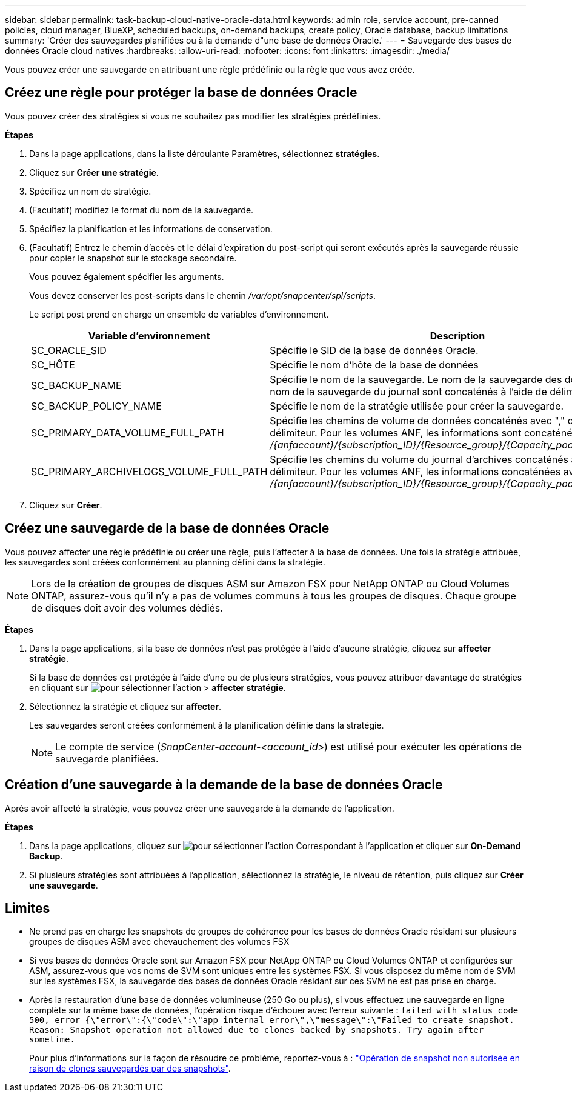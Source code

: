 ---
sidebar: sidebar 
permalink: task-backup-cloud-native-oracle-data.html 
keywords: admin role, service account, pre-canned policies, cloud manager, BlueXP, scheduled backups, on-demand backups, create policy, Oracle database, backup limitations 
summary: 'Créer des sauvegardes planifiées ou à la demande d"une base de données Oracle.' 
---
= Sauvegarde des bases de données Oracle cloud natives
:hardbreaks:
:allow-uri-read: 
:nofooter: 
:icons: font
:linkattrs: 
:imagesdir: ./media/


[role="lead"]
Vous pouvez créer une sauvegarde en attribuant une règle prédéfinie ou la règle que vous avez créée.



== Créez une règle pour protéger la base de données Oracle

Vous pouvez créer des stratégies si vous ne souhaitez pas modifier les stratégies prédéfinies.

*Étapes*

. Dans la page applications, dans la liste déroulante Paramètres, sélectionnez *stratégies*.
. Cliquez sur *Créer une stratégie*.
. Spécifiez un nom de stratégie.
. (Facultatif) modifiez le format du nom de la sauvegarde.
. Spécifiez la planification et les informations de conservation.
. (Facultatif) Entrez le chemin d'accès et le délai d'expiration du post-script qui seront exécutés après la sauvegarde réussie pour copier le snapshot sur le stockage secondaire.
+
Vous pouvez également spécifier les arguments.

+
Vous devez conserver les post-scripts dans le chemin _/var/opt/snapcenter/spl/scripts_.

+
Le script post prend en charge un ensemble de variables d'environnement.

+
|===
| Variable d'environnement | Description 


 a| 
SC_ORACLE_SID
 a| 
Spécifie le SID de la base de données Oracle.



 a| 
SC_HÔTE
 a| 
Spécifie le nom d'hôte de la base de données



 a| 
SC_BACKUP_NAME
 a| 
Spécifie le nom de la sauvegarde. Le nom de la sauvegarde des données et le nom de la sauvegarde du journal sont concaténés à l'aide de délimiteurs.



 a| 
SC_BACKUP_POLICY_NAME
 a| 
Spécifie le nom de la stratégie utilisée pour créer la sauvegarde.



 a| 
SC_PRIMARY_DATA_VOLUME_FULL_PATH
 a| 
Spécifie les chemins de volume de données concaténés avec "," comme délimiteur. Pour les volumes ANF, les informations sont concaténées avec "/" _/{anfaccount}/{subscription_ID}/{Resource_group}/{Capacity_pool}/{volumname}_



 a| 
SC_PRIMARY_ARCHIVELOGS_VOLUME_FULL_PATH
 a| 
Spécifie les chemins du volume du journal d'archives concaténés avec "," comme délimiteur. Pour les volumes ANF, les informations concaténées avec « / » _/{anfaccount}/{subscription_ID}/{Resource_group}/{Capacity_pool}/{volumname}_

|===
. Cliquez sur *Créer*.




== Créez une sauvegarde de la base de données Oracle

Vous pouvez affecter une règle prédéfinie ou créer une règle, puis l'affecter à la base de données. Une fois la stratégie attribuée, les sauvegardes sont créées conformément au planning défini dans la stratégie.


NOTE: Lors de la création de groupes de disques ASM sur Amazon FSX pour NetApp ONTAP ou Cloud Volumes ONTAP, assurez-vous qu'il n'y a pas de volumes communs à tous les groupes de disques. Chaque groupe de disques doit avoir des volumes dédiés.

*Étapes*

. Dans la page applications, si la base de données n'est pas protégée à l'aide d'aucune stratégie, cliquez sur *affecter stratégie*.
+
Si la base de données est protégée à l'aide d'une ou de plusieurs stratégies, vous pouvez attribuer davantage de stratégies en cliquant sur image:icon-action.png["pour sélectionner l'action"] > *affecter stratégie*.

. Sélectionnez la stratégie et cliquez sur *affecter*.
+
Les sauvegardes seront créées conformément à la planification définie dans la stratégie.

+

NOTE: Le compte de service (_SnapCenter-account-<account_id>_) est utilisé pour exécuter les opérations de sauvegarde planifiées.





== Création d'une sauvegarde à la demande de la base de données Oracle

Après avoir affecté la stratégie, vous pouvez créer une sauvegarde à la demande de l'application.

*Étapes*

. Dans la page applications, cliquez sur image:icon-action.png["pour sélectionner l'action"] Correspondant à l'application et cliquer sur *On-Demand Backup*.
. Si plusieurs stratégies sont attribuées à l'application, sélectionnez la stratégie, le niveau de rétention, puis cliquez sur *Créer une sauvegarde*.




== Limites

* Ne prend pas en charge les snapshots de groupes de cohérence pour les bases de données Oracle résidant sur plusieurs groupes de disques ASM avec chevauchement des volumes FSX
* Si vos bases de données Oracle sont sur Amazon FSX pour NetApp ONTAP ou Cloud Volumes ONTAP et configurées sur ASM, assurez-vous que vos noms de SVM sont uniques entre les systèmes FSX. Si vous disposez du même nom de SVM sur les systèmes FSX, la sauvegarde des bases de données Oracle résidant sur ces SVM ne est pas prise en charge.
* Après la restauration d'une base de données volumineuse (250 Go ou plus), si vous effectuez une sauvegarde en ligne complète sur la même base de données, l'opération risque d'échouer avec l'erreur suivante :
`failed with status code 500, error {\"error\":{\"code\":\"app_internal_error\",\"message\":\"Failed to create snapshot. Reason: Snapshot operation not allowed due to clones backed by snapshots. Try again after sometime.`
+
Pour plus d'informations sur la façon de résoudre ce problème, reportez-vous à : https://kb.netapp.com/Advice_and_Troubleshooting/Data_Storage_Software/ONTAP_OS/Snapshot_operation_not_allowed_due_to_clones_backed_by_snapshots["Opération de snapshot non autorisée en raison de clones sauvegardés par des snapshots"].


